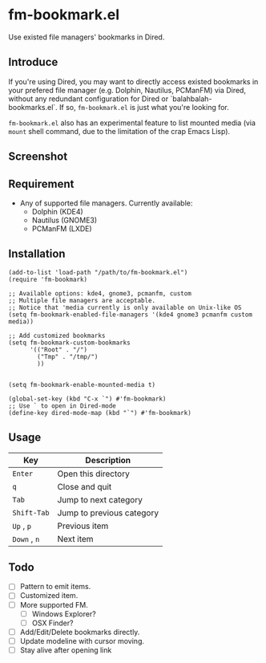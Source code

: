 * fm-bookmark.el

  Use existed file managers' bookmarks in Dired.

** Introduce
   If you're using Dired, you may want to directly access existed
   bookmarks in your prefered file manager (e.g. Dolphin, Nautilus,
   PCManFM) via Dired, without any redundant configuration for Dired
   or `balahbalah-bookmarks.el`. If so, =fm-bookmark.el= is just what
   you're looking for.

   =fm-bookmark.el= also has an experimental feature to list mounted
   media (via =mount= shell command, due to the limitation of the crap
   Emacs Lisp).

** Screenshot

[[https://farm8.staticflickr.com/7607/16822969870_d2d18cc3ac_o.png]]

** Requirement
   - Any of supported file managers. Currently available:
     + Dolphin (KDE4)
     + Nautilus (GNOME3)
     + PCManFM (LXDE)

** Installation

#+BEGIN_SRC elisp
  (add-to-list 'load-path "/path/to/fm-bookmark.el")
  (require 'fm-bookmark)

  ;; Available options: kde4, gnome3, pcmanfm, custom
  ;; Multiple file managers are acceptable.
  ;; Notice that 'media currently is only available on Unix-like OS
  (setq fm-bookmark-enabled-file-managers '(kde4 gnome3 pcmanfm custom media))

  ;; Add customized bookmarks
  (setq fm-bookmark-custom-bookmarks
        '(("Root" . "/")
          ("Tmp" . "/tmp/")
          ))


  (setq fm-bookmark-enable-mounted-media t)

  (global-set-key (kbd "C-x `") #'fm-bookmark)
  ;; Use ` to open in Dired-mode
  (define-key dired-mode-map (kbd "`") #'fm-bookmark)
#+END_SRC

** Usage
| Key          | Description               |
|--------------+---------------------------|
| =Enter=      | Open this directory       |
| =q=          | Close and quit            |
|--------------+---------------------------|
| =Tab=        | Jump to next category     |
| =Shift-Tab=  | Jump to previous category |
|--------------+---------------------------|
| =Up= , =p=   | Previous item             |
| =Down= , =n= | Next item                 |

** Todo
   - [ ] Pattern to emit items.
   - [ ] Customized item.
   - [ ] More supported FM.
     + [ ] Windows Explorer?
     + [ ] OSX Finder?
   - [ ] Add/Edit/Delete bookmarks directly.
   - [ ] Update modeline with cursor moving.
   - [ ] Stay alive after opening link
